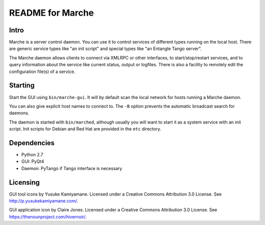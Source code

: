 README for Marche
=================

.. image:: https://travis-ci.org/dev-platypus/marche.svg?branch=master
    :target: https://travis-ci.org/dev-platypus/marche

.. image:: https://readthedocs.org/projects/marche/badge/?version=latest
    :target: http://marche.readthedocs.org/en/latest/?badge=latest
    :alt: Documentation Status


Intro
-----

Marche is a server control daemon.  You can use it to control services of
different types running on the local host.  There are generic service types like
"an init script" and special types like "an Entangle Tango server".

The Marche daemon allows clients to connect via XMLRPC or other interfaces, to
start/stop/restart services, and to query information about the service like
current status, output or logfiles.  There is also a facility to remotely edit
the configuration file(s) of a service.


Starting
--------

Start the GUI using ``bin/marche-gui``.  It will by default scan the local
network for hosts running a Marche daemon.

You can also give explicit host names to connect to.  The ``-B`` option prevents
the automatic broadcast search for daemons.


The daemon is started with ``bin/marched``, although usually you will want to
start it as a system service with an init script.  Init scripts for Debian and
Red Hat are provided in the ``etc`` directory.


Dependencies
------------

* Python 2.7
* GUI: PyQt4
* Daemon: PyTango if Tango interface is necessary


Licensing
---------

GUI tool icons by Yusuke Kamiyamane.
Licensed under a Creative Commons Attribution 3.0 License.
See http://p.yusukekamiyamane.com/.

GUI application icon by Claire Jones.
Licensed under a Creative Commons Attribution 3.0 License.
See https://thenounproject.com/hivernoir/.
